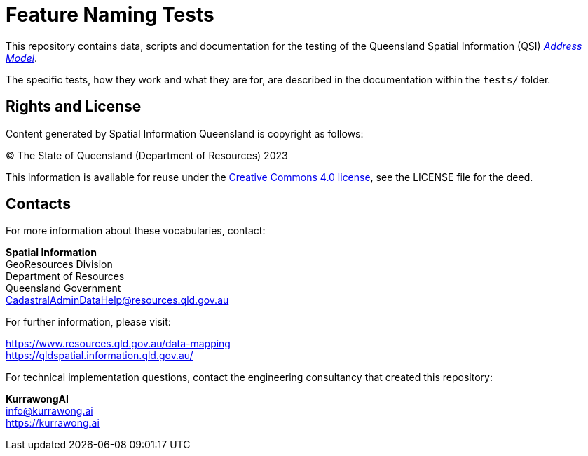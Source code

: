 = Feature Naming Tests

This repository contains data, scripts and documentation for the testing of the Queensland Spatial Information (QSI) https://linked.data.gov.au/def/addr[_Address Model_].

The specific tests, how they work and what they are for, are described in the documentation within the `tests/` folder.


== Rights and License

Content generated by Spatial Information Queensland is copyright as follows:

&copy; The State of Queensland (Department of Resources) 2023

This information is available for reuse under the https://creativecommons.org/licenses/by/4.0/[Creative Commons 4.0 license], see the LICENSE file for the deed.


== Contacts

For more information about these vocabularies, contact:

*Spatial Information* +
GeoResources Division +
Department of Resources +
Queensland Government +
CadastralAdminDataHelp@resources.qld.gov.au

For further information, please visit:

https://www.resources.qld.gov.au/data-mapping +
https://qldspatial.information.qld.gov.au/

For technical implementation questions, contact the engineering consultancy that created this repository:

*KurrawongAI* +
info@kurrawong.ai +
https://kurrawong.ai +
